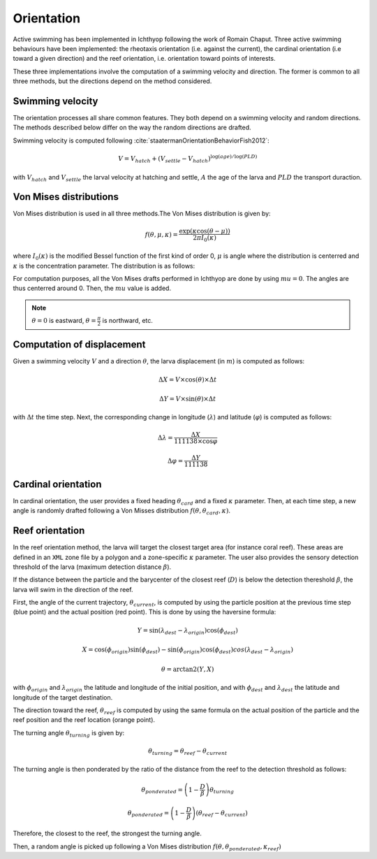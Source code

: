 Orientation
#######################################

Active swimming has been implemented in Ichthyop following the work of Romain Chaput.
Three active swimming behaviours have been implemented: the rheotaxis orientation (i.e. against the current), the
cardinal orientation (i.e toward a given direction) and the reef orientation, i.e. orientation toward points of interests.

These three implementations involve the computation of a swimming velocity and direction. The former is common to all
three methods, but the directions depend on the method considered.

Swimming velocity
---------------------

The orientation processes all share common features. They both depend on a swimming velocity and random directions. The methods described
below differ on the way the random directions are drafted.

Swimming velocity is computed following :cite:`staatermanOrientationBehaviorFish2012`:

.. math::

    V = V_{hatch} + (V_{settle} - V_{hatch}) ^ {\log(age) / \log(PLD)}

with :math:`V_{hatch}` and :math:`V_{settle}` the larval velocity at hatching and settle, :math:`A` the age of the larva and
:math:`PLD` the transport duraction.

.. plot:: process/_static/plot_vel_age.py
    :align: center

Von Mises distributions
-----------------------------

Von Mises distribution is used in all three methods.The Von Mises distribution is given by:

.. math::

    f(\theta, \mu, \kappa) = \dfrac
    {\exp(\kappa \cos(\theta - \mu))}
    {2 \pi I_{0}(\kappa)}

where :math:`I_{0}(\kappa)` is the modified Bessel function of the first kind of order 0,
:math:`\mu` is angle where the distribution is centerred and :math:`\kappa` is the concentration
parameter. The distribution is as follows:

.. plot:: process/_static/plot_von_misses.py
    :align: center

For computation purposes, all the Von Mises drafts performed in Ichthyop are done by using :math:`mu = 0`. The
angles are thus centerred around 0. Then, the :math:`mu` value is added.

.. note::

    :math:`\theta = 0` is eastward, :math:`\theta = \frac{\pi}{2}` is northward, etc.

Computation of displacement
--------------------------------

Given a swimming velocity :math:`V` and a direction :math:`\theta`,
the larva displacement (in :math:`m`) is computed as follows:

.. math::

    \Delta X = V \times \cos(\theta) \times \Delta t

.. math::

    \Delta Y = V \times \sin(\theta) \times \Delta t

with :math:`\Delta t` the time step. Next, the corresponding change in longitude (:math:`\lambda`) and latitude (:math:`\varphi`) is computed as follows:

.. math::

    \Delta \lambda = \dfrac{\Delta X}{111138 \times \cos{\varphi}}

.. math::

    \Delta \varphi = \dfrac{\Delta Y}{111138 }


Cardinal orientation
-------------------------

In cardinal orientation, the user provides a fixed heading :math:`\theta_{card}` and a fixed :math:`\kappa` parameter.
Then, at each time step, a new angle is randomly drafted following a Von Misses distribution :math:`f(\theta, \theta_{card}, \kappa)`.

Reef orientation
--------------------

In the reef orientation method, the larva will target the closest target area (for instance coral reef).
These areas are defined in an ``XML`` zone file by a polygon and a zone-specific :math:`\kappa` parameter. The user also provides the sensory detection threshold of the larva (maximum detection distance :math:`\beta`).

If the distance between the particle and the barycenter of the closest reef (:math:`D`) is below
the detection thereshold :math:`\beta`, the larva will swim in the direction of the reef.


.. _ref_orientation:

.. plot:: process/_static/draw_circle_reef.py
    :align: center
    :caption: Reef orientation process

First, the angle of the current trajectory, :math:`\theta_{current}`, is computed by using
the particle position at the previous time step (blue point) and the actual position (red point). This is done by using
the haversine formula:

.. math::

    Y = \sin(\lambda_{dest} - \lambda_{origin}) \cos(\phi_{dest})


.. math::

    X =
    \cos(\phi_{origin})  \sin(\phi_{dest}) - \sin(\phi_{origin})  \cos(\phi_{dest}) cos(\lambda_{dest} - \lambda_{origin})


.. math::

    \theta = \arctan2 (Y, X)

with :math:`\phi_{origin}` and :math:`\lambda_{origin}` the latitude and longitude of the initial position, and
with :math:`\phi_{dest}` and :math:`\lambda_{dest}` the latitude and longitude of the target destination.

The direction toward the reef, :math:`\theta_{reef}` is computed by using the same formula on the actual position of the particle and the reef
position and the reef location (orange point).

The turning angle :math:`\theta_{turning}` is given by:

.. math::

    \theta_{turning} = \theta_{reef} - \theta_{current}

The turning angle is then ponderated by the ratio of the distance from the reef to
the detection threshold as follows:

.. math::

    \theta_{ponderated} = \left(1 - \dfrac{D}{\beta}\right) \theta_{turning}

.. math::

    \theta_{ponderated} = \left(1 - \dfrac{D}{\beta}\right) \left(\theta_{reef} - \theta_{current}\right)

Therefore, the closest to the reef, the strongest the turning angle.

Then, a random angle is picked up following a Von Mises distribution :math:`f(\theta, \theta_{ponderated}, \kappa_{reef})`